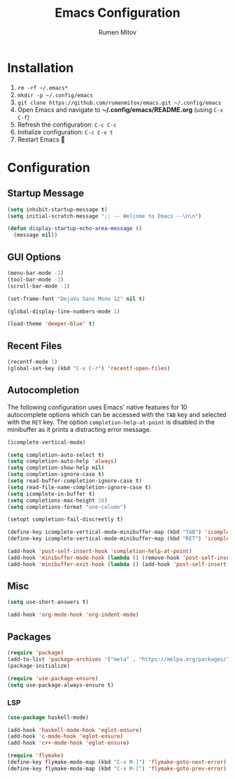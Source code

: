 #+title: Emacs Configuration
#+author: Rumen Mitov
#+email: rumenmitov@protonmail.com
#+options: H:3
#+property: header-args :tangle init.el


[[file:./assets/emacs_logo.png]]


* Installation
1. =rm -rf ~/.emacs*=
2. =mkdir -p ~/.config/emacs=
3. =git clone https://github.com/rumenmitov/emacs.git ~/.config/emacs=
4. Open Emacs and navigate to *~/.config/emacs/README.org* (using =C-x C-f=)
5. Refresh the configuration: =C-c C-c=
6. Initialize configuration: =C-c C-v t=
7. Restart Emacs 🐐


* Configuration


** Startup Message
#+begin_src emacs-lisp
   (setq inhibit-startup-message t)
   (setq initial-scratch-message ";; -- Welcome to Emacs --\n\n")

   (defun display-startup-echo-area-message ()
     (message nil))
#+end_src


** GUI Options
#+begin_src emacs-lisp
  (menu-bar-mode -1)
  (tool-bar-mode -1)
  (scroll-bar-mode -1)

  (set-frame-font "DejaVu Sans Mono 12" nil t)

  (global-display-line-numbers-mode 1)

  (load-theme 'deeper-blue' t)
#+end_src


** Recent Files
#+begin_src emacs-lisp
  (recentf-mode 1)
  (global-set-key (kbd "C-x C-r") 'recentf-open-files)
#+end_src


** Autocompletion
The following configuration uses Emacs' native features for 10 autocomplete options
which can be accessed with the =TAB= key and selected with the =RET= key.
The option =completion-help-at-point= is disabled in the minibuffer as it
prints a distracting error message.

#+begin_src emacs-lisp
  (icomplete-vertical-mode)

  (setq completion-auto-select t)
  (setq completion-auto-help 'always)
  (setq completion-show-help nil)
  (setq completion-ignore-case t)
  (setq read-buffer-completion-ignore-case t)
  (setq read-file-name-completion-ignore-case t)
  (setq icomplete-in-buffer t)
  (setq completions-max-height 10)
  (setq completions-format "one-column")

  (setopt completion-fail-discreetly t)

  (define-key icomplete-vertical-mode-minibuffer-map (kbd "TAB") 'icomplete-force-complete)
  (define-key icomplete-vertical-mode-minibuffer-map (kbd "RET") 'icomplete-force-complete-and-exit)

  (add-hook 'post-self-insert-hook 'completion-help-at-point)
  (add-hook 'minibuffer-mode-hook (lambda () (remove-hook 'post-self-insert-hook 'completion-help-at-point)))
  (add-hook 'minibuffer-exit-hook (lambda () (add-hook 'post-self-insert-hook 'completion-help-at-point)))
#+end_src


** Misc
#+begin_src emacs-lisp
  (setq use-short-answers t)
  
  (add-hook 'org-mode-hook 'org-indent-mode)
#+end_src


** Packages
#+begin_src emacs-lisp
  (require 'package)
  (add-to-list 'package-archives '("meta" . "https://melpa.org/packages/") t)
  (package-initialize)
  
  (require 'use-package-ensure)
  (setq use-package-always-ensure t)
#+end_src


*** LSP
#+begin_src emacs-lisp
  (use-package haskell-mode)

  (add-hook 'haskell-mode-hook 'eglot-ensure)
  (add-hook 'c-mode-hook 'eglot-ensure)
  (add-hook 'c++-mode-hook 'eglot-ensure)

  (require 'flymake)
  (define-key flymake-mode-map (kbd "C-x M-]") 'flymake-goto-next-error)
  (define-key flymake-mode-map (kbd "C-x M-[") 'flymake-goto-prev-error)
#+end_src

